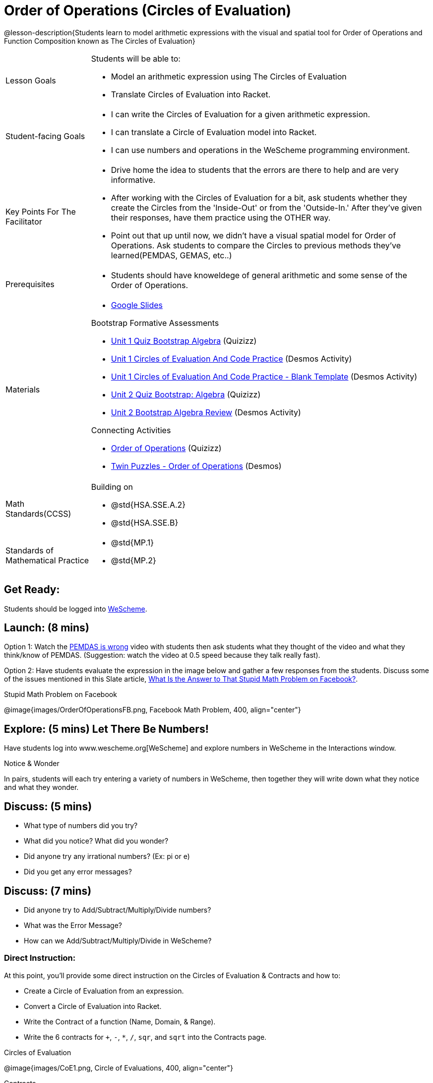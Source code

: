 = Order of Operations (Circles of Evaluation)

@lesson-description{Students learn to model arithmetic expressions with the visual and spatial tool for Order of Operations and Function Composition known as The Circles of Evaluation}

[.left-header, cols="20a, 80a", stripes=none]
|===
| Lesson Goals
| Students will be able to:

* Model an arithmetic expression using The Circles of Evaluation
* Translate Circles of Evaluation into Racket.

|Student-facing Goals
|
* I can write the Circles of Evaluation for a given arithmetic expression.
* I can translate a Circle of Evaluation model into Racket.
* I can use numbers and operations in the WeScheme programming environment.

|Key Points For The Facilitator
|
* Drive home the idea to students that the errors are there to help and are very informative.

* After working with the Circles of Evaluation for a bit, ask students whether they create the Circles from the 'Inside-Out' or from the 'Outside-In.'  After they've given their responses, have them practice using the OTHER way.

* Point out that up until now, we didn't have a visual spatial model for Order of Operations. Ask students to compare the Circles to previous methods they've learned(PEMDAS, GEMAS, etc..)


|Prerequisites
|
* Students should have knoweldege of general arithmetic and some sense of the Order of Operations.


|Materials
|

* https://docs.google.com/presentation/d/16ZKAYkRX3pMPd65dFwsu_opuihhu32sK7C3EpLbKxbs/edit[Google Slides]

Bootstrap Formative Assessments

* https://quizizz.com/admin/quiz/5a146afd3b4ad115000fcb57?from=quizEditor[Unit 1 Quiz Bootstrap Algebra] (Quizizz)
* https://teacher.desmos.com/activitybuilder/custom/5a15e2388c08800a6024c091[Unit 1 Circles of Evaluation And Code Practice] (Desmos Activity)
* https://teacher.desmos.com/activitybuilder/custom/5a1c805bbfc8c40614d3904a[Unit 1 Circles of Evaluation And Code Practice - Blank Template] (Desmos Activity)
* https://quizizz.com/admin/quiz/5a15d1a82b65d91100dc2055?from=quizEditor[Unit 2 Quiz Bootstrap: Algebra] (Quizizz)
* https://teacher.desmos.com/activitybuilder/custom/5a15e268dcb86b2b9fda3ce0[Unit 2 Bootstrap Algebra Review] (Desmos Activity)

Connecting Activities

* https://quizizz.com/admin/quiz/5bd690b3784210001af2588c[Order of Operations] (Quizizz)
* https://teacher.desmos.com/activitybuilder/custom/57ae458a697f767c75597801[Twin Puzzles - Order of Operations] (Desmos)

|===

[.left-header, cols="20a, 80a", stripes=none]
|===
|Math Standards(CCSS)
|
Building on

* @std{HSA.SSE.A.2}
* @std{HSA.SSE.B}

|Standards of Mathematical Practice
|
* @std{MP.1}
* @std{MP.2}
|===


== Get Ready: 

Students should be logged into https://www.wescheme.org[WeScheme].

== Launch: (8 mins)
Option 1: Watch the https://www.youtube.com/watch?v=y9h1oqv21Vs[PEMDAS is wrong] video with students then ask students what they thought of the video and what they think/know of PEMDAS.
 (Suggestion: watch the video at 0.5 speed because they talk really fast).  

Option 2: Have students evaluate the expression in the image below and gather a few responses from the students.  Discuss some of the issues mentioned in this Slate article, https://slate.com/technology/2013/03/facebook-math-problem-why-pemdas-doesnt-always-give-a-clear-answer.html[What Is the Answer to That Stupid Math Problem on Facebook?].

[.text-center]
Stupid Math Problem on Facebook

@image{images/OrderOfOperationsFB.png, Facebook Math Problem, 400, align="center"}
                                                 



== Explore: (5 mins) Let There Be Numbers!
Have students log into www.wescheme.org[WeScheme] and explore numbers in WeScheme in the Interactions window.

[.notice-box]
.Notice & Wonder
**** 
In pairs, students will each try entering a variety of numbers in WeScheme, then together they will write down what they notice and what they wonder.
****


== Discuss: (5 mins)
* What type of numbers did you try?
* What did you notice? What did you wonder?
* Did anyone try any irrational numbers? (Ex: pi or e)
* Did you get any error messages?

== Discuss: (7 mins)
* Did anyone try to Add/Subtract/Multiply/Divide numbers? 
* What was the Error Message? 
* How can we Add/Subtract/Multiply/Divide in WeScheme?

=== Direct Instruction:
At this point, you’ll provide some direct instruction on the Circles of Evaluation & Contracts and how to:

* Create a Circle of Evaluation from an expression.
* Convert a Circle of Evaluation into Racket.
* Write the Contract of a function (Name, Domain, & Range).
* Write the 6 contracts for `+`, `-`, `*`, `/`, `sqr`, and `sqrt` into the Contracts page.


[.text-center]
Circles of Evaluation

@image{images/CoE1.png, Circle of Evaluations, 400, align="center"}
                                          

[.text-center]
Contracts

@image{images/Contracts.png, Contracts, 400, align="center"}

== Practice: (5 mins)  Add/Subtract/Multiply/Divide
Have students practice adding, subtracting, multiplying, and dividing using the 6 functions(`+`, `-`, `*`, `/`, `sqr`, `sqrt`).

== Talking Points

* Do spaces matter when typing in functions?
* Does the order of the numbers matter in the functions? Which functions?
* What do the error messages tell us? 

== Discuss: (10 mins) - Circles of Evaluation w/More than 1 expression

=== Inquiry Based Instruction:
At this point, you’ll provide some Inquiry Based instruction on the Circles of Evaluation with more than 1 expression:

* How  would we model 2*(3+8) with Circle of Evaluation?
* Does the order matter if I put the 2 first or second in the circle for `*`?
* Why is it ok for multiplication to take in a number, 2, and a circle for the 2nd input?(Range of addition is a number)
* What does the code look like?
* What connections do you see between the expression, circle, and code?
* What can you tell students if they don’t know where to start? (Start with 3+8 then connect it to the `*`)
* Model using the Bug that crawls through the Circle 
* Model using Color Coordination

[.text-center]
Circles of Evaluation 
[.text-center]
w/more than 1 expression

@image{images/CoE2.png, Circle of Evaluations, 400, align="center"}



== Practice: (10 mins)  Practice
Have students practice the Circles of Evaluation and Racket by putting expressions all around the room and having them:
Convert the expression into Circles of Evaluation.
Convert the Circle of Evaluation model into Racket Code.
Once the teacher has approved of both models, have them enter the code into WeScheme to test it out.




== Create/Apply: (15 mins) Create Your Own Circles of Evaluation - Frayer Model

Students will create a Create Your Own Circle of Evaluation based on an Expression they’ve created using at least 4 of the 6 functions:
            `+`, `-`, `*`, `/`, `sqr`, `sqrt`.

Using https://docs.google.com/drawings/d/1nBcY0y2Fk0jF3yLiDHTZq6EMNbil9sgZtz7tIDa-8hg/copy[this Frayer Model], Create the Code that represents this Circle, translate this into Racket Code, Evaluate using PEMDAS, and then Compare and Contrast the 3 methods.








Strategies for English Language Learners
MLR 8 - Discussion Supports: As students discuss the guiding questions, rephrase responses as questions and encourage precision in the words being used to reinforce the meanings behind some of the programming-specific language.  





